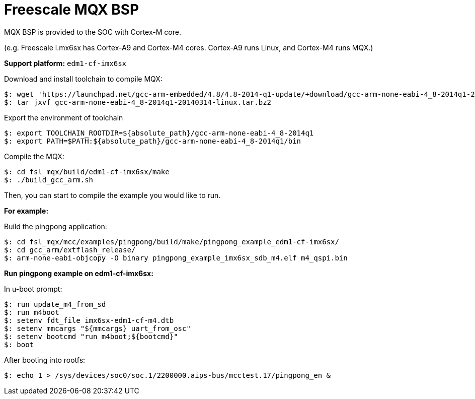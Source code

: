 = Freescale MQX BSP

MQX BSP is provided to the SOC with Cortex-M core.

(e.g. Freescale i.mx6sx has Cortex-A9 and Cortex-M4 cores. Cortex-A9 runs Linux, and Cortex-M4 runs MQX.)


*Support platform:* `edm1-cf-imx6sx`

Download and install toolchain to compile MQX:
[source,console]
$: wget 'https://launchpad.net/gcc-arm-embedded/4.8/4.8-2014-q1-update/+download/gcc-arm-none-eabi-4_8-2014q1-20140314-linux.tar.bz2'
$: tar jxvf gcc-arm-none-eabi-4_8-2014q1-20140314-linux.tar.bz2


Export the environment of toolchain
[source,console]
$: export TOOLCHAIN_ROOTDIR=${absolute_path}/gcc-arm-none-eabi-4_8-2014q1  
$: export PATH=$PATH:${absolute_path}/gcc-arm-none-eabi-4_8-2014q1/bin

Compile the MQX:
[source,console]
$: cd fsl_mqx/build/edm1-cf-imx6sx/make
$: ./build_gcc_arm.sh

Then, you can start to compile the example you would like to run.

*For example:*

Build the pingpong application:
[source,console]
$: cd fsl_mqx/mcc/examples/pingpong/build/make/pingpong_example_edm1-cf-imx6sx/
$: cd gcc_arm/extflash_release/
$: arm-none-eabi-objcopy -O binary pingpong_example_imx6sx_sdb_m4.elf m4_qspi.bin

*Run pingpong example on edm1-cf-imx6sx:*

In u-boot prompt:
[source,console]
$: run update_m4_from_sd
$: run m4boot
$: setenv fdt_file imx6sx-edm1-cf-m4.dtb
$: setenv mmcargs "${mmcargs} uart_from_osc" 
$: setenv bootcmd "run m4boot;${bootcmd}" 
$: boot 

After booting into rootfs:
[source,console]
$: echo 1 > /sys/devices/soc0/soc.1/2200000.aips-bus/mcctest.17/pingpong_en &
